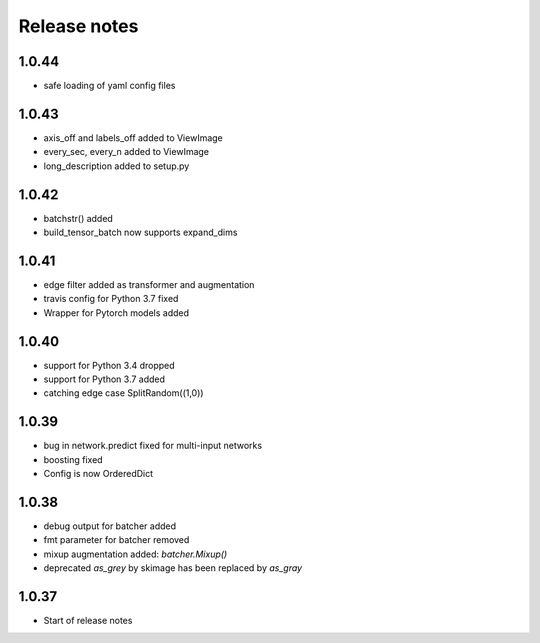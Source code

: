 Release notes
=============

1.0.44
------
- safe loading of yaml config files

1.0.43
------
- axis_off and labels_off added to ViewImage
- every_sec, every_n added to ViewImage
- long_description added to setup.py

1.0.42
------
- batchstr() added
- build_tensor_batch now supports expand_dims

1.0.41
------
- edge filter added as transformer and augmentation
- travis config for Python 3.7 fixed
- Wrapper for Pytorch models added


1.0.40
------
- support for Python 3.4 dropped
- support for Python 3.7 added
- catching edge case SplitRandom((1,0))


1.0.39
------
- bug in network.predict fixed for multi-input networks
- boosting fixed
- Config is now OrderedDict

1.0.38
------
- debug output for batcher added
- fmt parameter for batcher removed
- mixup augmentation added: `batcher.Mixup()`
- deprecated `as_grey` by skimage has been replaced by `as_gray`


1.0.37
------
- Start of release notes
